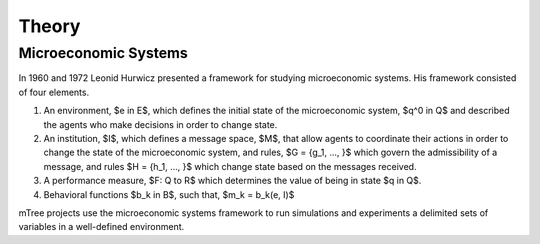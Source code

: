 

======
Theory
======

.. _mtree_theory:

.. _mes_theory:

Microeconomic Systems
=====================

In 1960 and 1972 Leonid Hurwicz presented a framework for studying microeconomic systems.  His framework consisted of four elements.  

1.  An environment, $e \in E$, which defines the initial state of the microeconomic system, $q^0 \in Q$ and described the agents who make decisions in order to change state.  

2.  An institution, $I$, which defines a message space, $M$, that allow agents to coordinate their actions in order to change the state of the microeconomic system, and rules, $G = {g_1, ..., }$ which govern the admissibility of a message, and rules $H = {h_1, ..., }$ which change state based on the messages received.

3.  A performance measure, $F: Q \to R$ which determines the value of being in state $q \in Q$. 

4. Behavioral functions $b_k \in B$, such that, $m_k = b_k(e, I)$ 

mTree projects use the microeconomic systems framework to run simulations and experiments a delimited sets of variables in a well-defined environment.



